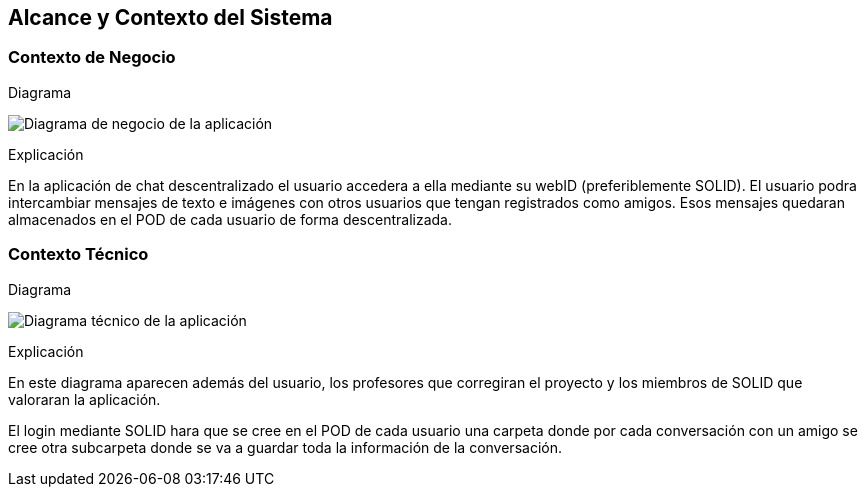 [[section-system-scope-and-context]]
== Alcance y Contexto del Sistema


=== Contexto de Negocio

[role="arc42help"]
****
.Diagrama
image:03_Diagrama_Negocio_ES.png["Diagrama de negocio de la aplicación"]

.Explicación
En la aplicación de chat descentralizado el usuario accedera a ella mediante su webID (preferiblemente SOLID).
El usuario podra intercambiar mensajes de texto e imágenes con otros usuarios que tengan registrados como amigos. Esos mensajes quedaran almacenados en el POD de cada usuario de forma descentralizada.
****


=== Contexto Técnico

[role="arc42help"]
****
.Diagrama
image:03_Diagrama_Tecnico_ES.png["Diagrama técnico de la aplicación"]

.Explicación
En este diagrama aparecen además del usuario, los profesores que corregiran el proyecto y los miembros de SOLID que valoraran la aplicación.

El login mediante SOLID hara que se cree en el POD de cada usuario una carpeta donde por cada conversación con un amigo se cree otra subcarpeta donde se va a guardar toda la información de la conversación.
****



